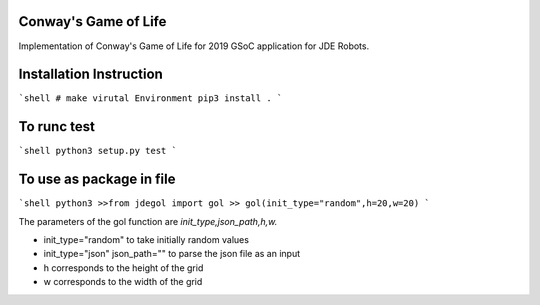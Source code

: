 Conway's Game of Life
---------------------

Implementation of Conway's Game of Life for 2019 GSoC application for
JDE Robots.

Installation Instruction
------------------------
```shell
# make virutal Environment
pip3 install .
```

To runc test
-----------------------
```shell
python3 setup.py test
```

To use as package in file
-------------------
```shell
python3
>>from jdegol import gol
>> gol(init_type="random",h=20,w=20)
```


The parameters of the gol function are *init_type,json_path,h,w.*

- init_type="random" to take initially random values
- init_type="json" json_path="" to parse the json file as an input
- h corresponds to the height of the grid
- w corresponds to the width of the grid
